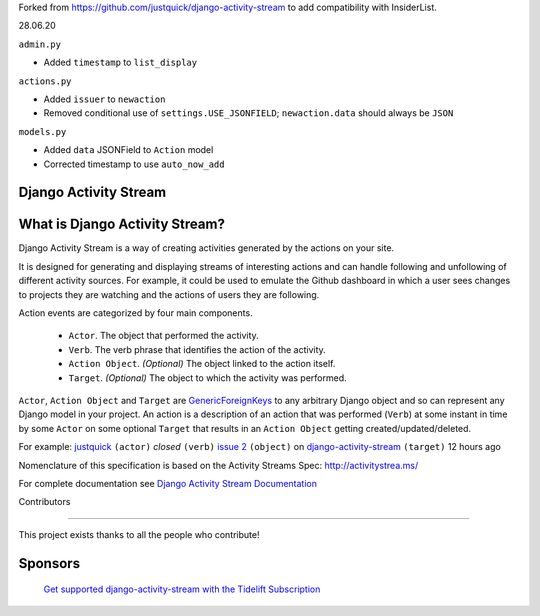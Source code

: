 Forked from https://github.com/justquick/django-activity-stream to add compatibility with InsiderList.

28.06.20

``admin.py``

- Added ``timestamp`` to ``list_display``

``actions.py``

- Added ``issuer`` to  ``newaction``
- Removed conditional use of ``settings.USE_JSONFIELD``; ``newaction.data`` should always be ``JSON``

``models.py``

- Added ``data`` JSONField to ``Action`` model
- Corrected timestamp to use ``auto_now_add``


Django Activity Stream
======================

.. image:: https://travis-ci.org/justquick/django-activity-stream.svg?branch=master
    :target: https://travis-ci.org/justquick/django-activity-stream

.. image:: https://badges.gitter.im/django-activity-stream/Lobby.svg
   :alt: Join the chat at https://gitter.im/django-activity-stream/Lobby
   :target: https://gitter.im/django-activity-stream/Lobby?utm_source=badge&utm_medium=badge&utm_campaign=pr-badge&utm_content=badge

.. image:: https://coveralls.io/repos/github/justquick/django-activity-stream/badge.svg?branch=master
    :target: https://coveralls.io/github/justquick/django-activity-stream?branch=master

.. image:: https://scrutinizer-ci.com/g/justquick/django-activity-stream/badges/quality-score.png?b=master
    :target: https://scrutinizer-ci.com/g/justquick/django-activity-stream/

.. image:: https://img.shields.io/pypi/v/django-activity-stream.svg
    :target: https://pypi.python.org/pypi/django-activity-stream

.. image:: https://app.fossa.io/api/projects/git%2Bgithub.com%2Fjustquick%2Fdjango-activity-stream.svg?type=shield
   :target: https://app.fossa.io/projects/git%2Bgithub.com%2Fjustquick%2Fdjango-activity-stream?ref=badge_shiel


What is Django Activity Stream?
===============================

Django Activity Stream is a way of creating activities generated by the actions on your site.

It is designed for generating and displaying streams of interesting actions and can handle following and unfollowing of different activity sources.
For example, it could be used to emulate the Github dashboard in which a user sees changes to projects they are watching and the actions of users they are following.

Action events are categorized by four main components.

 * ``Actor``. The object that performed the activity.
 * ``Verb``. The verb phrase that identifies the action of the activity.
 * ``Action Object``. *(Optional)* The object linked to the action itself.
 * ``Target``. *(Optional)* The object to which the activity was performed.

``Actor``, ``Action Object`` and ``Target`` are `GenericForeignKeys <https://docs.djangoproject.com/en/dev/ref/contrib/contenttypes/#django.contrib.contenttypes.fields.GenericForeignKey>`_ to any arbitrary Django object and so can represent any Django model in your project.
An action is a description of an action that was performed (``Verb``) at some instant in time by some ``Actor`` on some optional ``Target`` that results in an ``Action Object`` getting created/updated/deleted.

For example: `justquick <https://github.com/justquick/>`_ ``(actor)`` *closed* ``(verb)`` `issue 2 <https://github.com/justquick/django-activity-stream/issues/2>`_ ``(object)`` on `django-activity-stream <https://github.com/justquick/django-activity-stream/>`_ ``(target)`` 12 hours ago

Nomenclature of this specification is based on the Activity Streams Spec: `<http://activitystrea.ms/>`_

For complete documentation see `Django Activity Stream Documentation <http://django-activity-stream.rtfd.io/en/latest/>`_



Contributors

------------

This project exists thanks to all the people who contribute!

.. image:: https://opencollective.com/django-activity-stream/contributors.svg?width=890&button=false

Sponsors
========

 `Get supported django-activity-stream with the Tidelift Subscription <https://tidelift.com/subscription/pkg/pypi-django-activity-stream?utm_source=pypi-django-activity-stream&utm_medium=referral&utm_campaign=readme>`_
